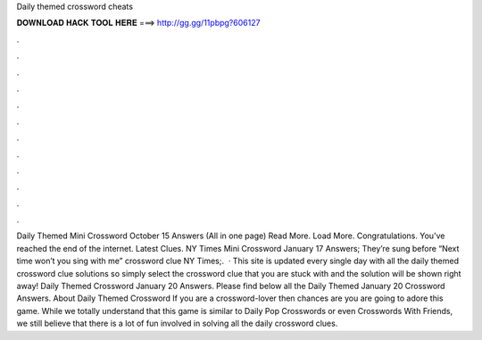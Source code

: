 Daily themed crossword cheats

𝐃𝐎𝐖𝐍𝐋𝐎𝐀𝐃 𝐇𝐀𝐂𝐊 𝐓𝐎𝐎𝐋 𝐇𝐄𝐑𝐄 ===> http://gg.gg/11pbpg?606127

.

.

.

.

.

.

.

.

.

.

.

.

Daily Themed Mini Crossword October 15 Answers (All in one page) Read More. Load More. Congratulations. You've reached the end of the internet. Latest Clues. NY Times Mini Crossword January 17 Answers; They’re sung before “Next time won’t you sing with me” crossword clue NY Times;.  · This site is updated every single day with all the daily themed crossword clue solutions so simply select the crossword clue that you are stuck with and the solution will be shown right away! Daily Themed Crossword January 20 Answers. Please find below all the Daily Themed January 20 Crossword Answers. About Daily Themed Crossword If you are a crossword-lover then chances are you are going to adore this game. While we totally understand that this game is similar to Daily Pop Crosswords or even Crosswords With Friends, we still believe that there is a lot of fun involved in solving all the daily crossword clues.
